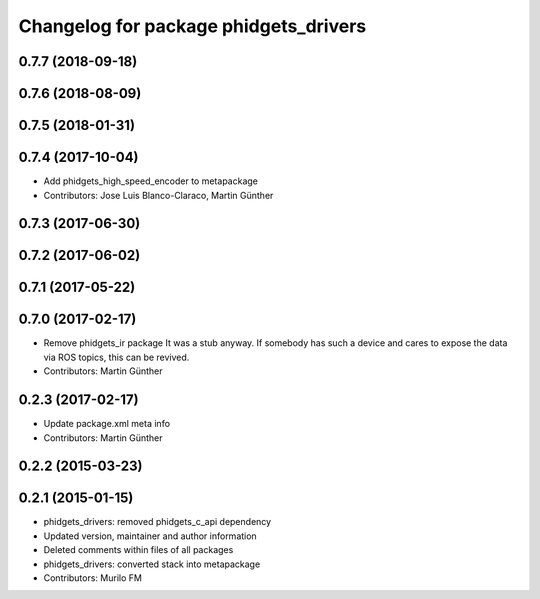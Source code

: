 ^^^^^^^^^^^^^^^^^^^^^^^^^^^^^^^^^^^^^^
Changelog for package phidgets_drivers
^^^^^^^^^^^^^^^^^^^^^^^^^^^^^^^^^^^^^^

0.7.7 (2018-09-18)
------------------

0.7.6 (2018-08-09)
------------------

0.7.5 (2018-01-31)
------------------

0.7.4 (2017-10-04)
------------------
* Add phidgets_high_speed_encoder to metapackage
* Contributors: Jose Luis Blanco-Claraco, Martin Günther

0.7.3 (2017-06-30)
------------------

0.7.2 (2017-06-02)
------------------

0.7.1 (2017-05-22)
------------------

0.7.0 (2017-02-17)
------------------
* Remove phidgets_ir package
  It was a stub anyway. If somebody has such a device and cares to expose
  the data via ROS topics, this can be revived.
* Contributors: Martin Günther

0.2.3 (2017-02-17)
------------------
* Update package.xml meta info
* Contributors: Martin Günther

0.2.2 (2015-03-23)
------------------

0.2.1 (2015-01-15)
------------------
* phidgets_drivers: removed phidgets_c_api dependency
* Updated version, maintainer and author information
* Deleted comments within files of all packages
* phidgets_drivers: converted stack into metapackage
* Contributors: Murilo FM
